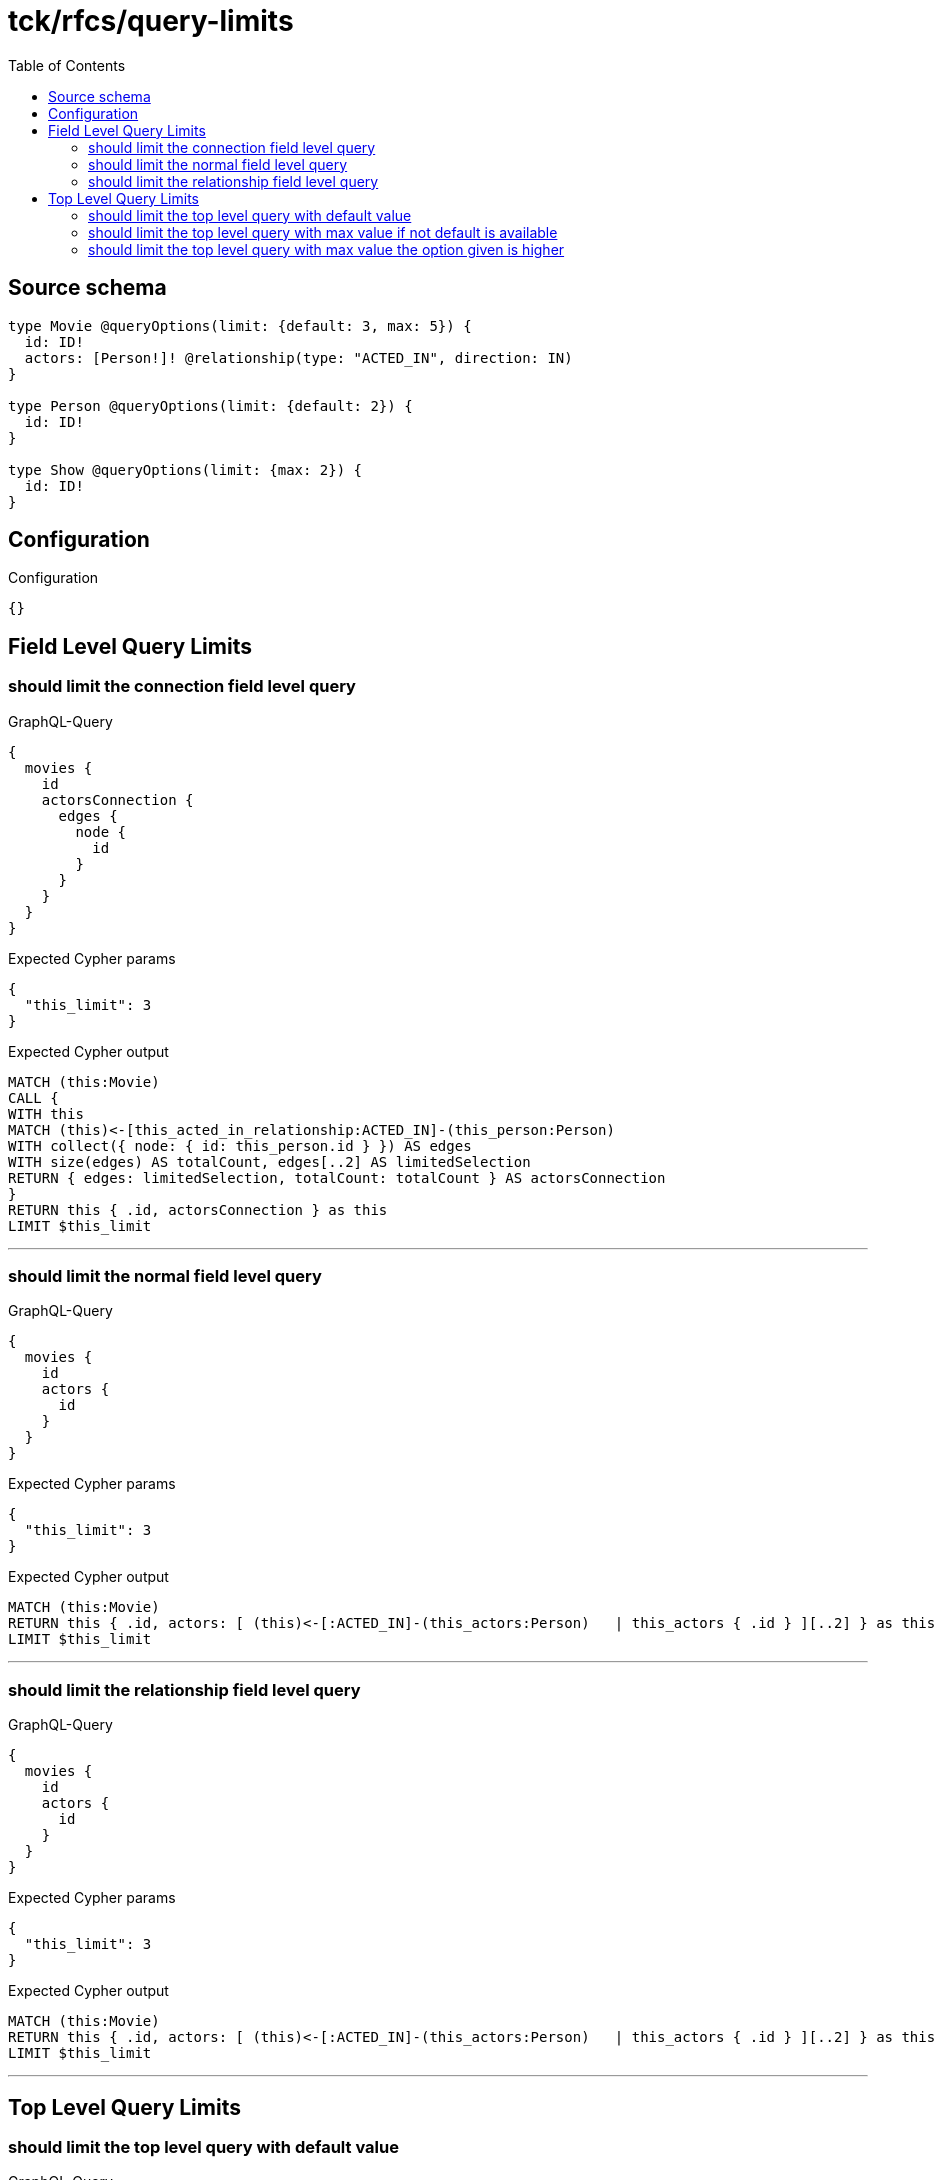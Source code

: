 :toc:

= tck/rfcs/query-limits

== Source schema

[source,graphql,schema=true]
----
type Movie @queryOptions(limit: {default: 3, max: 5}) {
  id: ID!
  actors: [Person!]! @relationship(type: "ACTED_IN", direction: IN)
}

type Person @queryOptions(limit: {default: 2}) {
  id: ID!
}

type Show @queryOptions(limit: {max: 2}) {
  id: ID!
}
----

== Configuration

.Configuration
[source,json,schema-config=true]
----
{}
----
== Field Level Query Limits

=== should limit the connection field level query

.GraphQL-Query
[source,graphql]
----
{
  movies {
    id
    actorsConnection {
      edges {
        node {
          id
        }
      }
    }
  }
}
----

.Expected Cypher params
[source,json]
----
{
  "this_limit": 3
}
----

.Expected Cypher output
[source,cypher]
----
MATCH (this:Movie)
CALL {
WITH this
MATCH (this)<-[this_acted_in_relationship:ACTED_IN]-(this_person:Person)
WITH collect({ node: { id: this_person.id } }) AS edges
WITH size(edges) AS totalCount, edges[..2] AS limitedSelection
RETURN { edges: limitedSelection, totalCount: totalCount } AS actorsConnection
}
RETURN this { .id, actorsConnection } as this
LIMIT $this_limit
----

'''

=== should limit the normal field level query

.GraphQL-Query
[source,graphql]
----
{
  movies {
    id
    actors {
      id
    }
  }
}
----

.Expected Cypher params
[source,json]
----
{
  "this_limit": 3
}
----

.Expected Cypher output
[source,cypher]
----
MATCH (this:Movie)
RETURN this { .id, actors: [ (this)<-[:ACTED_IN]-(this_actors:Person)   | this_actors { .id } ][..2] } as this
LIMIT $this_limit
----

'''

=== should limit the relationship field level query

.GraphQL-Query
[source,graphql]
----
{
  movies {
    id
    actors {
      id
    }
  }
}
----

.Expected Cypher params
[source,json]
----
{
  "this_limit": 3
}
----

.Expected Cypher output
[source,cypher]
----
MATCH (this:Movie)
RETURN this { .id, actors: [ (this)<-[:ACTED_IN]-(this_actors:Person)   | this_actors { .id } ][..2] } as this
LIMIT $this_limit
----

'''


== Top Level Query Limits

=== should limit the top level query with default value

.GraphQL-Query
[source,graphql]
----
{
  movies {
    id
  }
}
----

.Expected Cypher params
[source,json]
----
{
  "this_limit": 3
}
----

.Expected Cypher output
[source,cypher]
----
MATCH (this:Movie)
RETURN this { .id } as this
LIMIT $this_limit
----

'''

=== should limit the top level query with max value if not default is available

.GraphQL-Query
[source,graphql]
----
{
  shows {
    id
  }
}
----

.Expected Cypher params
[source,json]
----
{
  "this_limit": 2
}
----

.Expected Cypher output
[source,cypher]
----
MATCH (this:Show)
RETURN this { .id } as this
LIMIT $this_limit
----

'''

=== should limit the top level query with max value the option given is higher

.GraphQL-Query
[source,graphql]
----
{
  shows(options: {limit: 5}) {
    id
  }
}
----

.Expected Cypher params
[source,json]
----
{
  "this_limit": 2
}
----

.Expected Cypher output
[source,cypher]
----
MATCH (this:Show)
RETURN this { .id } as this
LIMIT $this_limit
----

'''


